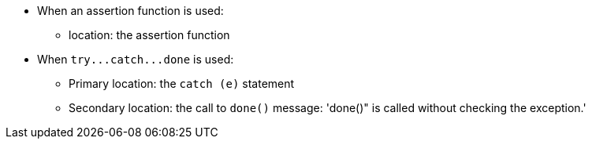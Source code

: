 * When an assertion function is used:
** location: the assertion function
* When ``++try...catch...done++`` is used:
** Primary location: the ``++catch (e)++`` statement
** Secondary location: the call to ``++done()++``
     message: 'done()" is called without checking the exception.'